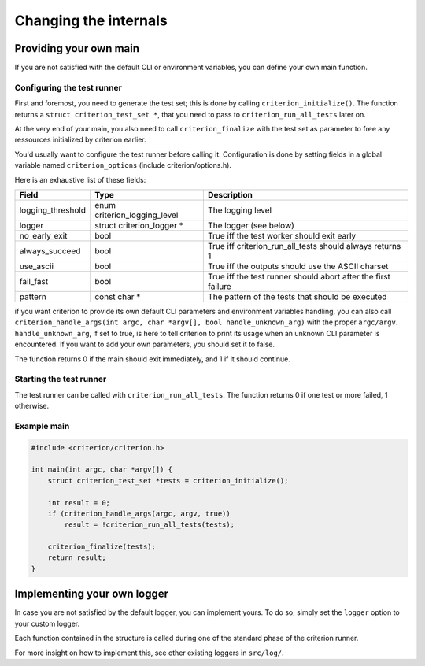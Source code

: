 Changing the internals
======================

Providing your own main
-----------------------

If you are not satisfied with the default CLI or environment variables, you
can define your own main function.

Configuring the test runner
~~~~~~~~~~~~~~~~~~~~~~~~~~~

First and foremost, you need to generate the test set; this is done by calling
``criterion_initialize()``. The function returns a ``struct criterion_test_set *``,
that you need to pass to ``criterion_run_all_tests`` later on.

At the very end of your main, you also need to call ``criterion_finalize`` with
the test set as parameter to free any ressources initialized by criterion earlier.

You'd usually want to configure the test runner before calling it.
Configuration is done by setting fields in a global variable named
``criterion_options`` (include criterion/options.h).

Here is an exhaustive list of these fields:

=================== ================================== ==============================================================
Field               Type                               Description
=================== ================================== ==============================================================
logging_threshold   enum criterion_logging_level       The logging level
------------------- ---------------------------------- --------------------------------------------------------------
logger              struct criterion_logger *          The logger (see below)
------------------- ---------------------------------- --------------------------------------------------------------
no_early_exit       bool                               True iff the test worker should exit early
------------------- ---------------------------------- --------------------------------------------------------------
always_succeed      bool                               True iff criterion_run_all_tests should always returns 1
------------------- ---------------------------------- --------------------------------------------------------------
use_ascii           bool                               True iff the outputs should use the ASCII charset
------------------- ---------------------------------- --------------------------------------------------------------
fail_fast           bool                               True iff the test runner should abort after the first failure
------------------- ---------------------------------- --------------------------------------------------------------
pattern             const char *                       The pattern of the tests that should be executed
=================== ================================== ==============================================================

if you want criterion to provide its own default CLI parameters and environment
variables handling, you can also call ``criterion_handle_args(int argc, char *argv[], bool handle_unknown_arg)``
with the proper ``argc/argv``. ``handle_unknown_arg``, if set to true, is here
to tell criterion to print its usage when an unknown CLI parameter is encountered.
If you want to add your own parameters, you should set it to false.

The function returns 0 if the main should exit immediately, and 1 if it should
continue.

Starting the test runner
~~~~~~~~~~~~~~~~~~~~~~~~

The test runner can be called with ``criterion_run_all_tests``. The function
returns 0 if one test or more failed, 1 otherwise.

Example main
~~~~~~~~~~~~

.. code-block:: c

    #include <criterion/criterion.h>

    int main(int argc, char *argv[]) {
        struct criterion_test_set *tests = criterion_initialize();

        int result = 0;
        if (criterion_handle_args(argc, argv, true))
            result = !criterion_run_all_tests(tests);

        criterion_finalize(tests);
        return result;
    }

Implementing your own logger
----------------------------

In case you are not satisfied by the default logger, you can implement
yours. To do so, simply set the ``logger`` option to your custom
logger.

Each function contained in the structure is called during one of the standard
phase of the criterion runner.

For more insight on how to implement this, see other existing loggers
in ``src/log/``.
